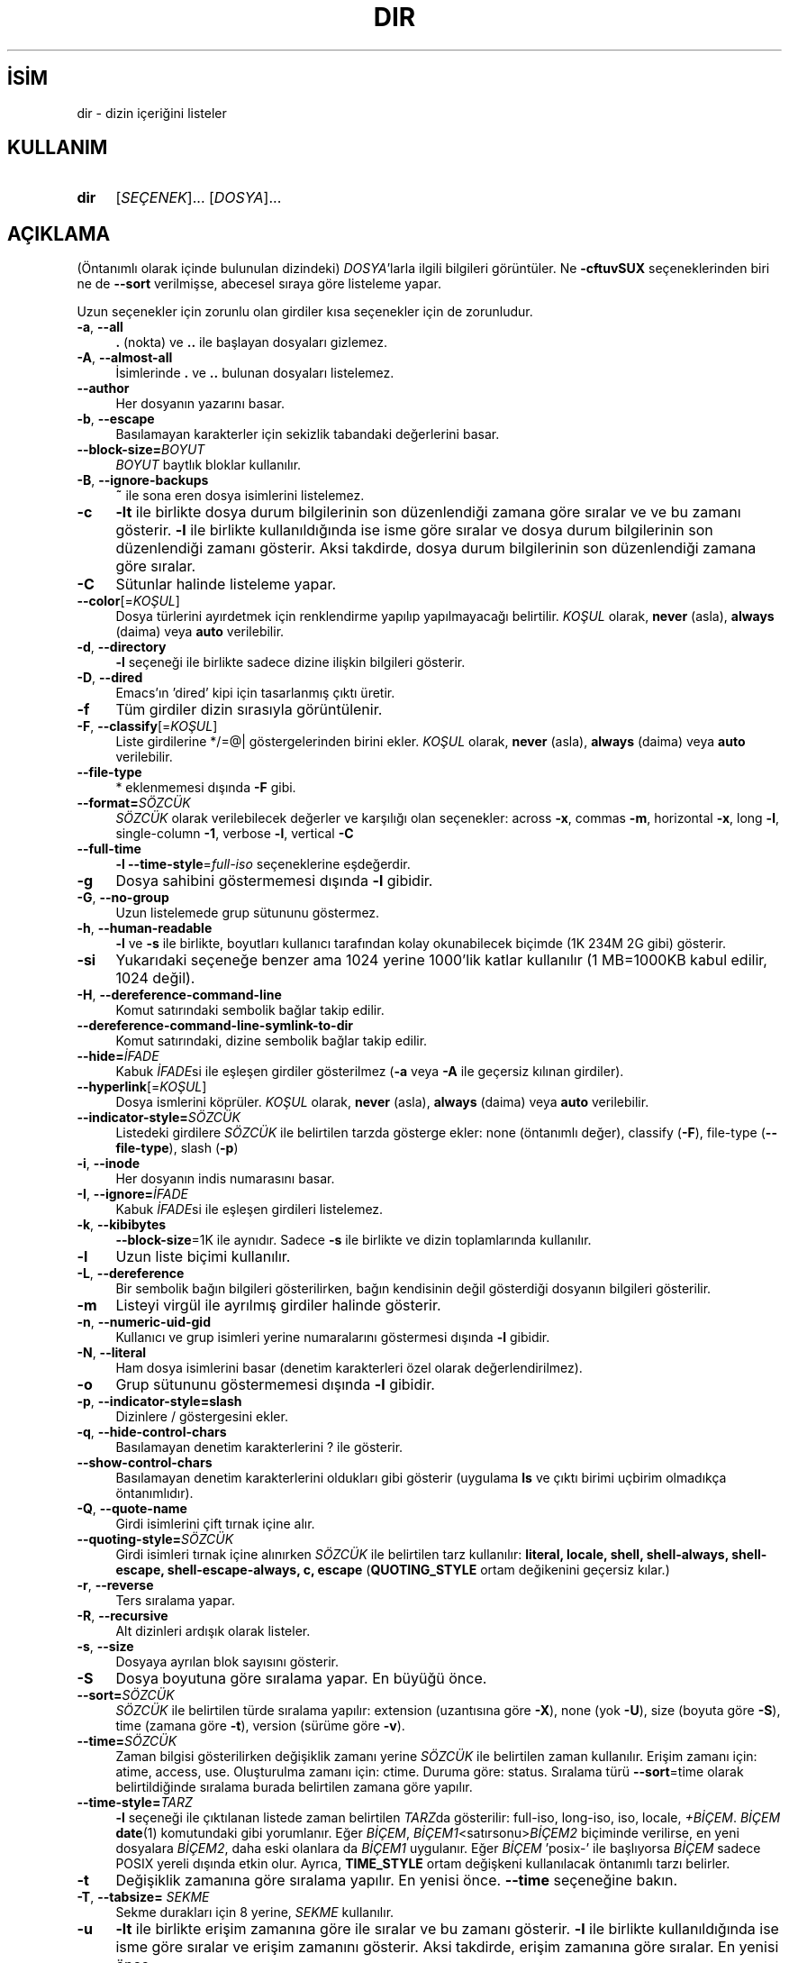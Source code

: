 .ig
 * Bu kılavuz sayfası Türkçe Linux Belgelendirme Projesi (TLBP) tarafından
 * XML belgelerden derlenmiş olup manpages-tr paketinin parçasıdır:
 * https://github.com/TLBP/manpages-tr
 *
..
.\" Derlenme zamanı: 2023-01-21T21:03:30+03:00
.TH "DIR" 1 "Eylül 2021" "GNU coreutils 9.0" "Kullanıcı Komutları"
.\" Sözcükleri ilgisiz yerlerden bölme (disable hyphenation)
.nh
.\" Sözcükleri yayma, sadece sola yanaştır (disable justification)
.ad l
.PD 0
.SH İSİM
dir - dizin içeriğini listeler
.sp
.SH KULLANIM
.IP \fBdir\fR 4
[\fISEÇENEK\fR]... [\fIDOSYA\fR]...
.sp
.PP
.sp
.SH "AÇIKLAMA"
(Öntanımlı olarak içinde bulunulan dizindeki) \fIDOSYA\fR’larla ilgili bilgileri görüntüler. Ne \fB-cftuvSUX\fR seçeneklerinden biri ne de \fB--sort\fR verilmişse, abecesel sıraya göre listeleme yapar.
.sp
Uzun seçenekler için zorunlu olan girdiler kısa seçenekler için de zorunludur.
.sp
.TP 4
\fB-a\fR, \fB--all\fR
\fB.\fR (nokta) ve \fB..\fR ile başlayan dosyaları gizlemez.
.sp
.TP 4
\fB-A\fR, \fB--almost-all\fR
İsimlerinde \fB.\fR ve \fB..\fR bulunan dosyaları listelemez.
.sp
.TP 4
\fB--author\fR
Her dosyanın yazarını basar.
.sp
.TP 4
\fB-b\fR, \fB--escape\fR
Basılamayan karakterler için sekizlik tabandaki değerlerini basar.
.sp
.TP 4
\fB--block-size=\fR\fIBOYUT\fR
\fIBOYUT\fR baytlık bloklar kullanılır.
.sp
.TP 4
\fB-B\fR, \fB--ignore-backups\fR
\fB~\fR ile sona eren dosya isimlerini listelemez.
.sp
.TP 4
\fB-c\fR
\fB-lt\fR ile birlikte dosya durum bilgilerinin son düzenlendiği zamana göre sıralar ve ve bu zamanı gösterir. \fB-l\fR ile birlikte kullanıldığında ise isme göre sıralar ve dosya durum bilgilerinin son düzenlendiği zamanı gösterir. Aksi takdirde, dosya durum bilgilerinin son düzenlendiği zamana göre sıralar.
.sp
.TP 4
\fB-C\fR
Sütunlar halinde listeleme yapar.
.sp
.TP 4
\fB--color\fR[=\fIKOŞUL\fR]
Dosya türlerini ayırdetmek için renklendirme yapılıp yapılmayacağı belirtilir. \fIKOŞUL\fR olarak, \fBnever\fR (asla), \fBalways\fR (daima) veya \fBauto\fR verilebilir.
.sp
.TP 4
\fB-d\fR, \fB--directory\fR
\fB-l\fR seçeneği ile birlikte sadece dizine ilişkin bilgileri gösterir.
.sp
.TP 4
\fB-D\fR, \fB--dired\fR
Emacs’ın ’dired’ kipi için tasarlanmış çıktı üretir.
.sp
.TP 4
\fB-f\fR
Tüm girdiler dizin sırasıyla görüntülenir.
.sp
.TP 4
\fB-F\fR, \fB--classify\fR[=\fIKOŞUL\fR]
Liste girdilerine */=@| göstergelerinden birini ekler. \fIKOŞUL\fR olarak, \fBnever\fR (asla), \fBalways\fR (daima) veya \fBauto\fR verilebilir.
.sp
.TP 4
\fB--file-type\fR
* eklenmemesi dışında \fB-F\fR gibi.
.sp
.TP 4
\fB--format=\fR\fISÖZCÜK\fR
\fISÖZCÜK\fR olarak verilebilecek değerler ve karşılığı olan seçenekler: across \fB-x\fR, commas \fB-m\fR, horizontal \fB-x\fR, long \fB-l\fR, single-column \fB-1\fR, verbose \fB-l\fR, vertical \fB-C\fR
.sp
.TP 4
\fB--full-time\fR
\fB-l --time-style\fR=\fIfull-iso\fR seçeneklerine eşdeğerdir.
.sp
.TP 4
\fB-g\fR
Dosya sahibini göstermemesi dışında \fB-l\fR gibidir.
.sp
.TP 4
\fB-G\fR, \fB--no-group\fR
Uzun listelemede grup sütununu göstermez.
.sp
.TP 4
\fB-h\fR, \fB--human-readable\fR
\fB-l\fR ve \fB-s\fR ile birlikte, boyutları kullanıcı tarafından kolay okunabilecek biçimde (1K 234M 2G gibi) gösterir.
.sp
.TP 4
\fB-si\fR
Yukarıdaki seçeneğe benzer ama 1024 yerine 1000’lik katlar kullanılır (1 MB=1000KB kabul edilir, 1024 değil).
.sp
.TP 4
\fB-H\fR, \fB--dereference-command-line\fR
Komut satırındaki sembolik bağlar takip edilir.
.sp
.TP 4
\fB--dereference-command-line-symlink-to-dir\fR
Komut satırındaki, dizine sembolik bağlar takip edilir.
.sp
.TP 4
\fB--hide=\fR\fIİFADE\fR
Kabuk \fIİFADE\fRsi ile eşleşen girdiler gösterilmez (\fB-a\fR veya \fB-A\fR ile geçersiz kılınan girdiler).
.sp
.TP 4
\fB--hyperlink\fR[=\fIKOŞUL\fR]
Dosya ismlerini köprüler. \fIKOŞUL\fR olarak, \fBnever\fR (asla), \fBalways\fR (daima) veya \fBauto\fR verilebilir.
.sp
.TP 4
\fB--indicator-style=\fR\fISÖZCÜK\fR
Listedeki girdilere \fISÖZCÜK\fR ile belirtilen tarzda gösterge ekler: none (öntanımlı değer), classify (\fB-F\fR), file-type (\fB--file-type\fR), slash (\fB-p\fR)
.sp
.TP 4
\fB-i\fR, \fB--inode\fR
Her dosyanın indis numarasını basar.
.sp
.TP 4
\fB-I\fR, \fB--ignore=\fR\fIİFADE\fR
Kabuk \fIİFADE\fRsi ile eşleşen girdileri listelemez.
.sp
.TP 4
\fB-k\fR, \fB--kibibytes\fR
\fB--block-size\fR=1K ile aynıdır. Sadece \fB-s\fR ile birlikte ve dizin toplamlarında kullanılır.
.sp
.TP 4
\fB-l\fR
Uzun liste biçimi kullanılır.
.sp
.TP 4
\fB-L\fR, \fB--dereference\fR
Bir sembolik bağın bilgileri gösterilirken, bağın kendisinin değil gösterdiği dosyanın bilgileri gösterilir.
.sp
.TP 4
\fB-m\fR
Listeyi virgül ile ayrılmış girdiler halinde gösterir.
.sp
.TP 4
\fB-n\fR, \fB--numeric-uid-gid\fR
Kullanıcı ve grup isimleri yerine numaralarını göstermesi dışında \fB-l\fR gibidir.
.sp
.TP 4
\fB-N\fR, \fB--literal\fR
Ham dosya isimlerini basar (denetim karakterleri özel olarak değerlendirilmez).
.sp
.TP 4
\fB-o\fR
Grup sütununu göstermemesi dışında \fB-l\fR gibidir.
.sp
.TP 4
\fB-p\fR, \fB--indicator-style=slash\fR
Dizinlere / göstergesini ekler.
.sp
.TP 4
\fB-q\fR, \fB--hide-control-chars\fR
Basılamayan denetim karakterlerini ? ile gösterir.
.sp
.TP 4
\fB--show-control-chars\fR
Basılamayan denetim karakterlerini oldukları gibi gösterir (uygulama \fBls\fR ve çıktı birimi uçbirim olmadıkça öntanımlıdır).
.sp
.TP 4
\fB-Q\fR, \fB--quote-name\fR
Girdi isimlerini çift tırnak içine alır.
.sp
.TP 4
\fB--quoting-style=\fR\fISÖZCÜK\fR
Girdi isimleri tırnak içine alınırken \fISÖZCÜK\fR ile belirtilen tarz kullanılır: \fBliteral, locale, shell, shell-always, shell-escape, shell-escape-always, c, escape\fR (\fBQUOTING_STYLE\fR ortam değikenini geçersiz kılar.)
.sp
.TP 4
\fB-r\fR, \fB--reverse\fR
Ters sıralama yapar.
.sp
.TP 4
\fB-R\fR, \fB--recursive\fR
Alt dizinleri ardışık olarak listeler.
.sp
.TP 4
\fB-s\fR, \fB--size\fR
Dosyaya ayrılan blok sayısını gösterir.
.sp
.TP 4
\fB-S\fR
Dosya boyutuna göre sıralama yapar. En büyüğü önce.
.sp
.TP 4
\fB--sort=\fR\fISÖZCÜK\fR
\fISÖZCÜK\fR ile belirtilen türde sıralama yapılır: extension (uzantısına göre \fB-X\fR), none (yok \fB-U\fR), size (boyuta göre \fB-S\fR), time (zamana göre \fB-t\fR), version (sürüme göre \fB-v\fR).
.sp
.TP 4
\fB--time=\fR\fISÖZCÜK\fR
Zaman bilgisi gösterilirken değişiklik zamanı yerine \fISÖZCÜK\fR ile belirtilen zaman kullanılır. Erişim zamanı için: atime, access, use. Oluşturulma zamanı için: ctime. Duruma göre: status. Sıralama türü \fB--sort\fR=time olarak belirtildiğinde sıralama burada belirtilen zamana göre yapılır.
.sp
.TP 4
\fB--time-style=\fR\fITARZ\fR
\fB-l\fR seçeneği ile çıktılanan listede zaman belirtilen \fITARZ\fRda gösterilir: full-iso, long-iso, iso, locale, \fI+BİÇEM\fR. \fIBİÇEM\fR \fBdate\fR(1) komutundaki gibi yorumlanır. Eğer \fIBİÇEM\fR, \fIBİÇEM1\fR<satırsonu>\fIBİÇEM2\fR biçiminde verilirse, en yeni dosyalara \fIBİÇEM2\fR, daha eski olanlara da \fIBİÇEM1\fR uygulanır. Eğer \fIBİÇEM\fR ’posix-’ ile başlıyorsa \fIBİÇEM\fR sadece POSIX yereli dışında etkin olur. Ayrıca, \fBTIME_STYLE\fR ortam değişkeni kullanılacak öntanımlı tarzı belirler.
.sp
.TP 4
\fB-t\fR
Değişiklik zamanına göre sıralama yapılır. En yenisi önce. \fB--time\fR seçeneğine bakın.
.sp
.TP 4
\fB-T\fR, \fB--tabsize=\fR \fISEKME\fR
Sekme durakları için 8 yerine, \fISEKME\fR kullanılır.
.sp
.TP 4
\fB-u\fR
\fB-lt\fR ile birlikte erişim zamanına göre ile sıralar ve bu zamanı gösterir. \fB-l\fR ile birlikte kullanıldığında ise isme göre sıralar ve erişim zamanını gösterir. Aksi takdirde, erişim zamanına göre sıralar. En yenisi önce.
.sp
.TP 4
\fB-U\fR
Sıralama yapılmaz; girdiler dizindeki sırasına göre listelenir.
.sp
.TP 4
\fB-v\fR
Sıralama metin içindeki sürüm numaralarına göre yapılır.
.sp
.TP 4
\fB-w\fR, \fB--width=\fR\fISAYI\fR
Ekran genişliği \fISAYI\fR karakterlik kabul edilir.
.sp
.TP 4
\fB-x\fR
Listeleme sütunlar halinde değil satıra dizilerek yapılır.
.sp
.TP 4
\fB-X\fR
Abecesel sıralama dosya uzantısına göre yapılır.
.sp
.TP 4
\fB-Z\fR, \fB--context\fR
Her dosyanın güvenlik bağlamını basar.
.sp
.TP 4
\fB--zero\fR
Çıktılanan satırların sonuna satır sonu karakteri değil NUL (\\0) konur.
.sp
.TP 4
\fB-1\fR
Listeleme her satıra bir dosya yazılarak yapılır.
.sp
.TP 4
\fB--help\fR
Yardım iletisini gösterir ve çıkar.
.sp
.TP 4
\fB--version\fR
Sürüm bilgilerini gösterir ve çıkar.
.sp
.PP
\fIBOYUT\fR şu dizge ya da eşdeğeri olan tamsayılardan biri ile belirtilebilir: kB 1000, K 1024, MB 1000*1000, M 1024*1024 ve benzer şekilde G, T, P, E, Z, Y. Bibaytlık birimler de belirtilebilir (KiB=K, MiB=M, ... gibi)
.sp
Öntanımlı olarak, dosyaların türlerini ayırdetmek için renkler kullanılmaz. Bu, \fB--color\fR=none kullanımına eşdeğerdir. \fB--color\fR seçeneğinin girdisiz kullanımı \fB--color\fR=always anlamına gelir. Renkli kodlama sadece \fB--color\fR=auto ile ve standart çıktı bir uçbirime (tty) bağlı ise yapılır. Renkler \fBLS_COLORS\fR ortam değişkeninden alınır; \fBdircolors\fR(1) komutu ile kolayca \fBLS_COLORS\fR ortam değişkenine atanabilir.
.sp
.SS "Çıkış Durumu:"
.TP 3
0
Başarı durumunda.
.sp
.TP 3
1
Küçük sorunlarda (alt dizine erişememek gibi)
.sp
.TP 3
2
Ciddi sorunlarda (komut satırı girdisinin okunamaması gibi)
.sp
.PP
.sp
.SH "YAZAN"
Richard Stallman ve David MacKenzie tarafından yazılmıştır.
.sp
.SH "GERİBİLDİRİM"
GNU coreutils sayfası: <http://www.gnu.org/software/coreutils/>
.sp
.SH "TELİF HAKKI"
Telif hakkı © 2021 Free Software Foundation, Inc. Lisans GPLv3+: GNU GPL sürüm 3 veya üstü <http://gnu.org/licenses/gpl.html> Bu bir özgür yazılımdır: Yazılımı değiştirmek ve dağıtmakta özgürsünüz. Yasaların izin verdiği ölçüde HİÇBİR GARANTİ YOKTUR.
.sp
.SH "İLGİLİ BELGELER"
GNU coreutils sayfasında: <http://www.gnu.org/software/coreutils/dir>
.br
Veya sisteminizde: \fBinfo ’(coreutils) dir invocation’\fR
.sp
.SH "ÇEVİREN"
© 2006 Yalçın Kolukısa
.br
© 2022 Nilgün Belma Bugüner
.br
Bu çeviri özgür yazılımdır: Yasaların izin verdiği ölçüde HİÇBİR GARANTİ YOKTUR.
.br
Lütfen, çeviri ile ilgili bildirimde bulunmak veya çeviri yapmak için https://github.com/TLBP/manpages-tr/issues adresinde "New Issue" düğmesine tıklayıp yeni bir konu açınız ve isteğinizi belirtiniz.
.sp

